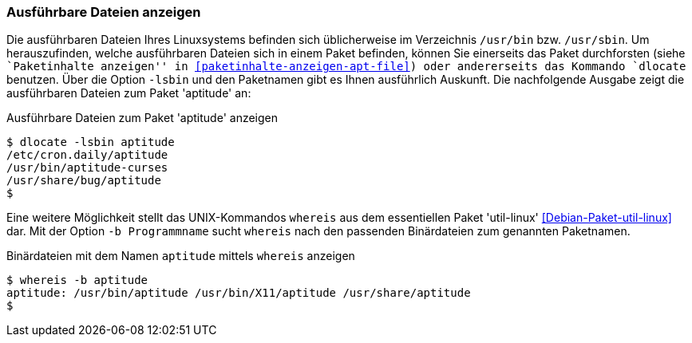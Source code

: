 // Datei: ./werkzeuge/paketoperationen/ausfuehrbare-dateien-anzeigen.adoc

// Baustelle: Fertig

[[ausfuehrbare-dateien-anzeigen]]

=== Ausführbare Dateien anzeigen ===

// Stichworte für den Index
(((dlocate, -lsbin)))
(((Paketinhalt, ausführbare Dateien)))
Die ausführbaren Dateien Ihres Linuxsystems befinden sich üblicherweise
im Verzeichnis `/usr/bin` bzw. `/usr/sbin`. Um herauszufinden, welche
ausführbaren Dateien sich in einem Paket befinden, können Sie einerseits
das Paket durchforsten (siehe ``Paketinhalte anzeigen'' in
<<paketinhalte-anzeigen-apt-file>>) oder andererseits das Kommando
`dlocate` benutzen. Über die Option `-lsbin` und den Paketnamen gibt es
Ihnen ausführlich Auskunft. Die nachfolgende Ausgabe zeigt die
ausführbaren Dateien zum Paket 'aptitude' an:

.Ausführbare Dateien zum Paket 'aptitude' anzeigen
----
$ dlocate -lsbin aptitude
/etc/cron.daily/aptitude
/usr/bin/aptitude-curses
/usr/share/bug/aptitude
$
----

// Stichworte für den Index
(((Debianpaket, util-linux)))
(((Paketmarkierungen, essentiell)))
(((whereis, -b)))
Eine weitere Möglichkeit stellt das UNIX-Kommandos `whereis` aus dem
essentiellen Paket 'util-linux' <<Debian-Paket-util-linux>> dar. Mit der
Option `-b Programmname` sucht `whereis` nach den passenden Binärdateien
zum genannten Paketnamen.

.Binärdateien mit dem Namen `aptitude` mittels `whereis` anzeigen
----
$ whereis -b aptitude
aptitude: /usr/bin/aptitude /usr/bin/X11/aptitude /usr/share/aptitude
$
----
// Datei (Ende): ./werkzeuge/paketoperationen/ausfuehrbare-dateien-anzeigen.adoc
